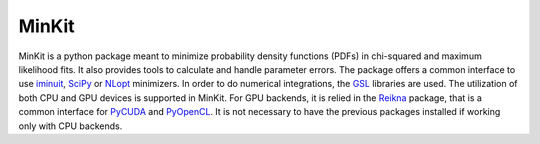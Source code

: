 ======
MinKit
======

.. image:: https://travis-ci.org/mramospe/minkit.svg?branch=master
   :target: https://travis-ci.org/mramospe/minkit

.. image:: https://img.shields.io/badge/documentation-link-blue.svg
   :target: https://minkit.readthedocs.io/en/latest

.. image:: https://codecov.io/gh/mramospe/minkit/branch/master/graph/badge.svg
   :target: https://codecov.io/gh/mramospe/minkit

MinKit is a python package meant to minimize probability density functions (PDFs) in chi-squared and maximum likelihood fits.
It also provides tools to calculate and handle parameter errors.
The package offers a common interface to use `iminuit <https://iminuit.readthedocs.io/en/latest>`__, `SciPy <https://docs.scipy.org/doc>`__ or `NLopt <https://nlopt.readthedocs.io/en/latest>`__ minimizers.
In order to do numerical integrations, the `GSL <https://www.gnu.org/software/gsl/doc/html>`__ libraries are used.
The utilization of both CPU and GPU devices is supported in MinKit.
For GPU backends, it is relied in the `Reikna <http://reikna.publicfields.net/en/latest>`__ package, that is a common interface for `PyCUDA <https://documen.tician.de/pycuda>`__ and `PyOpenCL <https://documen.tician.de/pyopencl>`__.
It is not necessary to have the previous packages installed if working only with CPU backends.
